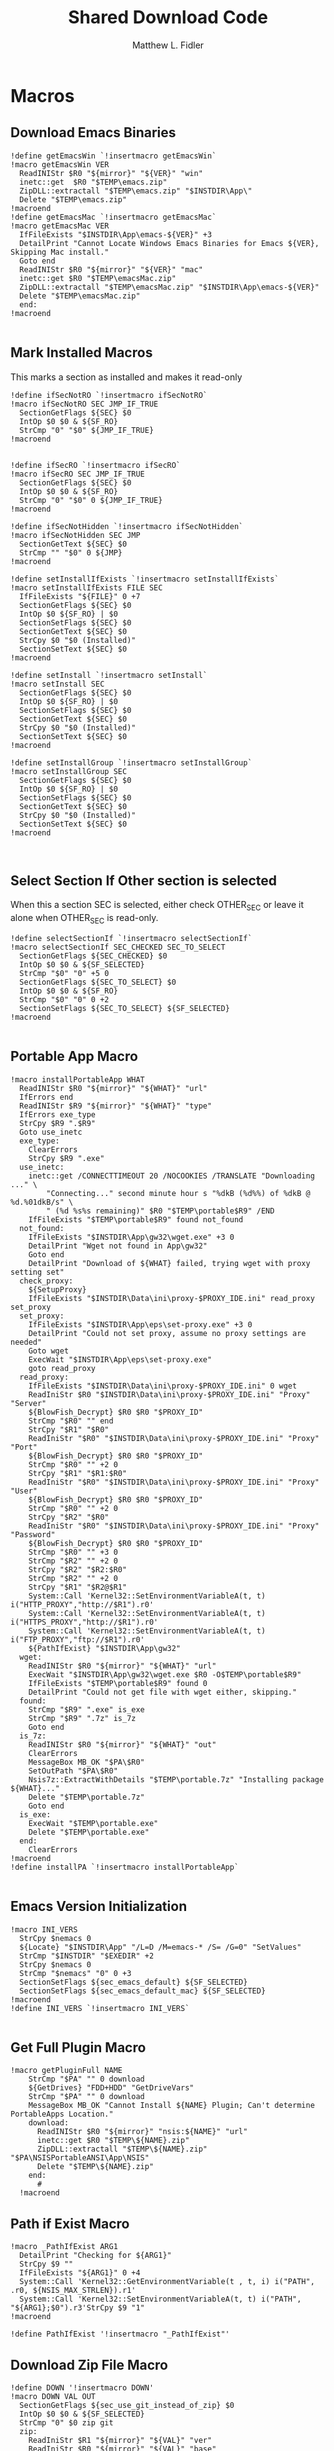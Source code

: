 #+TITLE: Shared Download Code
#+AUTHOR: Matthew L. Fidler
#+PROPERTY: tangle EmacsDownloadShared.nsh
* Macros
** Download Emacs Binaries
#+BEGIN_SRC nsis
  !define getEmacsWin `!insertmacro getEmacsWin`
  !macro getEmacsWin VER
    ReadINIStr $R0 "${mirror}" "${VER}" "win"
    inetc::get  $R0 "$TEMP\emacs.zip"
    ZipDLL::extractall "$TEMP\emacs.zip" "$INSTDIR\App\"
    Delete "$TEMP\emacs.zip"
  !macroend
  !define getEmacsMac `!insertmacro getEmacsMac`
  !macro getEmacsMac VER
    IfFileExists "$INSTDIR\App\emacs-${VER}" +3
    DetailPrint "Cannot Locate Windows Emacs Binaries for Emacs ${VER}, Skipping Mac install."
    Goto end
    ReadINIStr $R0 "${mirror}" "${VER}" "mac"
    inetc::get $R0 "$TEMP\emacsMac.zip"
    ZipDLL::extractall "$TEMP\emacsMac.zip" "$INSTDIR\App\emacs-${VER}"
    Delete "$TEMP\emacsMac.zip"
    end:
  !macroend
  
#+END_SRC


** Mark Installed Macros
This marks a section as installed and makes it read-only
#+BEGIN_SRC nsis
  !define ifSecNotRO `!insertmacro ifSecNotRO`
  !macro ifSecNotRO SEC JMP_IF_TRUE
    SectionGetFlags ${SEC} $0
    IntOp $0 $0 & ${SF_RO}
    StrCmp "0" "$0" ${JMP_IF_TRUE}
  !macroend
  
  
  !define ifSecRO `!insertmacro ifSecRO`
  !macro ifSecRO SEC JMP_IF_TRUE
    SectionGetFlags ${SEC} $0
    IntOp $0 $0 & ${SF_RO}
    StrCmp "0" "$0" 0 ${JMP_IF_TRUE}
  !macroend
  
  !define ifSecNotHidden `!insertmacro ifSecNotHidden`
  !macro ifSecNotHidden SEC JMP
    SectionGetText ${SEC} $0
    StrCmp "" "$0" 0 ${JMP}
  !macroend
  
  !define setInstallIfExists `!insertmacro setInstallIfExists`
  !macro setInstallIfExists FILE SEC
    IfFileExists "${FILE}" 0 +7
    SectionGetFlags ${SEC} $0
    IntOp $0 ${SF_RO} | $0
    SectionSetFlags ${SEC} $0
    SectionGetText ${SEC} $0
    StrCpy $0 "$0 (Installed)"
    SectionSetText ${SEC} $0
  !macroend
  
  !define setInstall `!insertmacro setInstall`
  !macro setInstall SEC
    SectionGetFlags ${SEC} $0
    IntOp $0 ${SF_RO} | $0
    SectionSetFlags ${SEC} $0
    SectionGetText ${SEC} $0
    StrCpy $0 "$0 (Installed)"
    SectionSetText ${SEC} $0
  !macroend
  
  !define setInstallGroup `!insertmacro setInstallGroup`
  !macro setInstallGroup SEC
    SectionGetFlags ${SEC} $0
    IntOp $0 ${SF_RO} | $0
    SectionSetFlags ${SEC} $0
    SectionGetText ${SEC} $0
    StrCpy $0 "$0 (Installed)"
    SectionSetText ${SEC} $0
  !macroend
  
  
#+END_SRC
** Select Section If Other section is selected
When this a section SEC is selected, either check OTHER_SEC or leave
it alone when OTHER_SEC is read-only.
#+BEGIN_SRC nsis
  !define selectSectionIf `!insertmacro selectSectionIf`
  !macro selectSectionIf SEC_CHECKED SEC_TO_SELECT
    SectionGetFlags ${SEC_CHECKED} $0
    IntOp $0 $0 & ${SF_SELECTED}
    StrCmp "$0" "0" +5 0
    SectionGetFlags ${SEC_TO_SELECT} $0
    IntOp $0 $0 & ${SF_RO}
    StrCmp "$0" "0" 0 +2
    SectionSetFlags ${SEC_TO_SELECT} ${SF_SELECTED}
  !macroend
  
#+END_SRC


** Portable App Macro
#+BEGIN_SRC nsis
  !macro installPortableApp WHAT
    ReadINIStr $R0 "${mirror}" "${WHAT}" "url"
    IfErrors end
    ReadINIStr $R9 "${mirror}" "${WHAT}" "type"
    IfErrors exe_type
    StrCpy $R9 ".$R9"
    Goto use_inetc
    exe_type:
      ClearErrors
      StrCpy $R9 ".exe"
    use_inetc:
      inetc::get /CONNECTTIMEOUT 20 /NOCOOKIES /TRANSLATE "Downloading ..." \
          "Connecting..." second minute hour s "%dkB (%d%%) of %dkB @ %d.%01dkB/s" \
          " (%d %s%s remaining)" $R0 "$TEMP\portable$R9" /END
      IfFileExists "$TEMP\portable$R9" found not_found
    not_found:
      IfFileExists "$INSTDIR\App\gw32\wget.exe" +3 0
      DetailPrint "Wget not found in App\gw32"
      Goto end
      DetailPrint "Download of ${WHAT} failed, trying wget with proxy setting set"
    check_proxy:
      ${SetupProxy}
      IfFileExists "$INSTDIR\Data\ini\proxy-$PROXY_IDE.ini" read_proxy set_proxy
    set_proxy:
      IfFileExists "$INSTDIR\App\eps\set-proxy.exe" +3 0
      DetailPrint "Could not set proxy, assume no proxy settings are needed"
      Goto wget
      ExecWait "$INSTDIR\App\eps\set-proxy.exe"
      goto read_proxy
    read_proxy:
      IfFileExists "$INSTDIR\Data\ini\proxy-$PROXY_IDE.ini" 0 wget
      ReadIniStr $R0 "$INSTDIR\Data\ini\proxy-$PROXY_IDE.ini" "Proxy" "Server"
      ${BlowFish_Decrypt} $R0 $R0 "$PROXY_ID"
      StrCmp "$R0" "" end
      StrCpy "$R1" "$R0"
      ReadIniStr "$R0" "$INSTDIR\Data\ini\proxy-$PROXY_IDE.ini" "Proxy" "Port"
      ${BlowFish_Decrypt} $R0 $R0 "$PROXY_ID"
      StrCmp "$R0" "" +2 0
      StrCpy "$R1" "$R1:$R0"
      ReadIniStr "$R0" "$INSTDIR\Data\ini\proxy-$PROXY_IDE.ini" "Proxy" "User"
      ${BlowFish_Decrypt} $R0 $R0 "$PROXY_ID"
      StrCmp "$R0" "" +2 0
      StrCpy "$R2" "$R0"
      ReadIniStr "$R0" "$INSTDIR\Data\ini\proxy-$PROXY_IDE.ini" "Proxy" "Password"
      ${BlowFish_Decrypt} $R0 $R0 "$PROXY_ID"
      StrCmp "$R0" "" +3 0
      StrCmp "$R2" "" +2 0
      StrCpy "$R2" "$R2:$R0"
      StrCmp "$R2" "" +2 0
      StrCpy "$R1" "$R2@$R1"
      System::Call 'Kernel32::SetEnvironmentVariableA(t, t) i("HTTP_PROXY","http://$R1").r0'
      System::Call 'Kernel32::SetEnvironmentVariableA(t, t) i("HTTPS_PROXY","http://$R1").r0'
      System::Call 'Kernel32::SetEnvironmentVariableA(t, t) i("FTP_PROXY","ftp://$R1").r0'
      ${PathIfExist} "$INSTDIR\App\gw32"
    wget:
      ReadINIStr $R0 "${mirror}" "${WHAT}" "url"
      ExecWait "$INSTDIR\App\gw32\wget.exe $R0 -O$TEMP\portable$R9"
      IfFileExists "$TEMP\portable$R9" found 0
      DetailPrint "Could not get file with wget either, skipping."
    found:
      StrCmp "$R9" ".exe" is_exe
      StrCmp "$R9" ".7z" is_7z
      Goto end
    is_7z:
      ReadINIStr $R0 "${mirror}" "${WHAT}" "out"
      ClearErrors
      MessageBox MB_OK "$PA\$R0"
      SetOutPath "$PA\$R0"
      Nsis7z::ExtractWithDetails "$TEMP\portable.7z" "Installing package ${WHAT}..."
      Delete "$TEMP\portable.7z"
      Goto end
    is_exe:
      ExecWait "$TEMP\portable.exe"
      Delete "$TEMP\portable.exe"
    end:
      ClearErrors
  !macroend
  !define installPA `!insertmacro installPortableApp`
  
#+END_SRC
** Emacs Version Initialization 
#+BEGIN_SRC nsis
  !macro INI_VERS
    StrCpy $nemacs 0
    ${Locate} "$INSTDIR\App" "/L=D /M=emacs-* /S= /G=0" "SetValues"
    StrCmp "$INSTDIR" "$EXEDIR" +2
    StrCpy $nemacs 0
    StrCmp "$nemacs" "0" 0 +3
    SectionSetFlags ${sec_emacs_default} ${SF_SELECTED}
    SectionSetFlags ${sec_emacs_default_mac} ${SF_SELECTED}
  !macroend
  !define INI_VERS `!insertmacro INI_VERS`
  
#+END_SRC

** Get Full Plugin Macro
#+BEGIN_SRC nsis
!macro getPluginFull NAME
    StrCmp "$PA" "" 0 download
    ${GetDrives} "FDD+HDD" "GetDriveVars"
    StrCmp "$PA" "" 0 download
    MessageBox MB_OK "Cannot Install ${NAME} Plugin; Can't determine PortableApps Location."
    download:
      ReadINIStr $R0 "${mirror}" "nsis:${NAME}" "url"
      inetc::get $R0 "$TEMP\${NAME}.zip"
      ZipDLL::extractall "$TEMP\${NAME}.zip" "$PA\NSISPortableANSI\App\NSIS"
      Delete "$TEMP\${NAME}.zip"
    end:
      #
  !macroend
#+END_SRC


** Path if Exist Macro
#+BEGIN_SRC nsis
!macro _PathIfExist ARG1
  DetailPrint "Checking for ${ARG1}"
  StrCpy $9 ""
  IfFileExists "${ARG1}" 0 +4
  System::Call 'Kernel32::GetEnvironmentVariable(t , t, i) i("PATH", .r0, ${NSIS_MAX_STRLEN}).r1'
  System::Call 'Kernel32::SetEnvironmentVariableA(t, t) i("PATH", "${ARG1};$0").r3'StrCpy $9 "1"
!macroend

!define PathIfExist '!insertmacro "_PathIfExist"'
#+END_SRC
** Download Zip File Macro
#+BEGIN_SRC nsis
  !define DOWN '!insertmacro DOWN'  
  !macro DOWN VAL OUT
    SectionGetFlags ${sec_use_git_instead_of_zip} $0
    IntOp $0 $0 & ${SF_SELECTED}
    StrCmp "0" $0 zip git
    zip:
      ReadIniStr $R1 "${mirror}" "${VAL}" "ver"
      ReadIniStr $R0 "${mirror}" "${VAL}" "base"
      ReadIniStr $R2 "${mirror}" "${VAL}" "ext"
      inetc::get "$R0$R1$R2" "$TEMP\${VAL}.zip"
      IfFileExists "$TEMP\${VAL}.zip" +3 0
      DetailPrint "Could not Download ${VAL}, skipping."
      Goto +2
      ZipDLL::extractall "$TEMP\${VAL}.zip" "${OUT}"
      Delete "$TEMP\${VAL}.zip"
      Goto end
    git:
      ReadIniStr $R0 "${mirror}" "${VAL}" "git"
      ReadIniStr $R1 "${mirror}" "${VAL}" "gitout"
      IfErrors 0 +3
      ClearErrors
      Goto zip
      ClearErrors
      DetailPrint "Using GIT"
      ExecWait "$PG clone $R0 ${OUT}\$R1"
      Goto end
    end:
      
  !macroend
  
#+END_SRC


** GnuWin32 Utilities Download
#+BEGIN_SRC nsis
  !macro  g32exist WHAT GO
    IfFileExists "$INSTDIR\App\gw32.ini" 0 g32exist_skip
    
    g32exist_skip:
      ClearErrors
  !macroend
  
  !macro g32down WHAT
    ReadINIStr $R0 "${mirror}" "gw32:${WHAT}" "bin.exe"
    IfErrors g32_zip
    inetc::get /CONNECTTIMEOUT 30 $R0 "$EXEDIR\App\gw32\${WHAT}.exe"
    WriteIniStr "$INSTDIR\App\gw32.ini" "${WHAT}.bin" "${WHAT}.exe" "1"
    Goto g32_exit
    g32_zip:
      ReadINIStr $R0 "${mirror}" "gw32:${WHAT}" "bin.zip"
      IfErrors g32_download
      inetc::get /CONNECTTIMEOUT 30 $R0 "$TEMP\${WHAT}-bin.zip" 
      IfFileExists "$TEMP\${WHAT}-bin.zip" 0 g32_exit
      ZipDLL::extractall "$TEMP\${WHAT}-bin.zip" "$TEMP\ep-${WHAT}"
      SetOutPath "$INSTDIR\App\gw32"
      StrCpy $R0 "${WHAT}"
      StrCpy $R1 "bin"
      ${Locate} "$TEMP\ep-${WHAT}\bin" "/L=F /M=* /S= /G=0" "AddGW"
      CopyFiles /SILENT "$TEMP\ep-${WHAT}\bin\*.*" "$INSTDIR\App\gw32"
      RmDir /r "$TEMP\ep-${WHAT}"
      Delete "$TEMP\${WHAT}-bin.zip"
      ReadINIStr $R0 "${mirror}" "gw32:${WHAT}" "dep.zip"
      IfErrors g32_exit
      inetc::get /CONNECTTIMEOUT 30 $R0 "$TEMP\${WHAT}-dep.zip"
      IfFileExists "$TEMP\${WHAT}-dep.zip" 0 g32_exit
      ZipDLL::extractall "$TEMP\${WHAT}-dep.zip" "$TEMP\ep-${WHAT}"
      SetOutPath "$INSTDIR\App\gw32"
      StrCpy $R0 "${WHAT}"
      StrCpy $R1 "dep"
      ${Locate} "$TEMP\ep-${WHAT}\bin" "/L=F /M=* /S= /G=0" "AddGW"
      CopyFiles /SILENT "$TEMP\ep-${WHAT}\bin\*.*" "$INSTDIR\App\gw32"
      RmDir /r "$TEMP\ep-${WHAT}"
      Delete "$TEMP\${WHAT}-dep.zip"
    g32_download:
      ClearErrors
      inetc::get /CONNECTTIMEOUT 30 \
          "http://gnuwin32.sourceforge.net/downlinks/${WHAT}-bin-zip.php" \
          "$TEMP\${WHAT}-bin.zip" 
      IfFileExists "$TEMP\${WHAT}-bin.zip" 0 g32_exit
      ZipDLL::extractall "$TEMP\${WHAT}-bin.zip" "$TEMP\ep-${WHAT}"
      SetOutPath "$INSTDIR\App\gw32"
      StrCpy $R0 "${WHAT}"
      StrCpy $R1 "bin"
      ${Locate} "$TEMP\ep-${WHAT}\bin" "/L=F /M=* /S= /G=0" "AddGW"
      CopyFiles /SILENT "$TEMP\ep-${WHAT}\bin\*.*" "$INSTDIR\App\gw32"
      RmDir /r "$TEMP\ep-${WHAT}"
      Delete "$TEMP\${WHAT}-bin.zip"
      inetc::get /CONNECTTIMEOUT 30 \
          "http://gnuwin32.sourceforge.net/downlinks/${WHAT}-dep-zip.php" \
          "$TEMP\${WHAT}-dep.zip"
      IfFileExists "$TEMP\${WHAT}-dep.zip" 0 g32_exit
      ZipDLL::extractall "$TEMP\${WHAT}-dep.zip" "$TEMP\ep-${WHAT}"
      SetOutPath "$INSTDIR\App\gw32"
      StrCpy $R1 "dep"
      ${Locate} "$TEMP\ep-${WHAT}\bin" "/L=F /M=* /S= /G=0" "AddGW"
      CopyFiles /SILENT "$TEMP\ep-${WHAT}\bin\*.*" "$INSTDIR\App\gw32"
      RmDir /r "$TEMP\ep-${WHAT}"
      Delete "$TEMP\${WHAT}-dep.zip"
    g32_exit:
      ClearErrors
  !macroend
  
  Function AddGW
    WriteINIStr "$INSTDIR\App\gw32.ini" "$R0.$R1" "$R7" "1"
    StrCmp "$R1" "dep" 0 skip_dep
    WriteINIStr "$INSTDIR\App\gw32.ini" "$R7" "$R0" "1"
    skip_dep:
      Push $0
  FunctionEnd
  
#+END_SRC

** GnuWin32 Remove 
This removes a gnuwin32 package.
#+BEGIN_SRC nsis
  !macro g32rm WHAT
    IfFileExists "$INSTDIR\App\gw32.ini" 0 g32rmnotinstalled_${WHAT}
    EnumINI::SectionExist "$INSTDIR\App\gw32.ini" "${WHAT}.bin"
    Pop $R0
    StrCmp "$R0" "1" 0 g32rmnotinstalled_${WHAT}
    EnumINI::Section "$INSTDIR\App\gw32.ini" "${WHAT}.bin"
    Pop $R0
    StrCmp "$R0" error g32rmnotinstalled_${WHAT}
    loop_g32rm_${WHAT}:
      IntCmp $R0 "0" loop_g32rm_${WHAT}_done loop_g32rm_${WHAT}_done 0
      Pop $R1
      Delete "$INSTDIR\App\gw32\$R1"
      IntOp $R0 $R0 - 1
      Goto loop_g32rm_${WHAT}
    loop_g32rm_${WHAT}_done:
      DeleteIniSec "$INSTDIR\App\gw32.ini" "${WHAT}.bin"
      ## Try to remove dependencies
      EnumINI::Section "$INSTDIR\App\gw32.ini" "${WHAT}.dep"
      Pop $R0
      StrCmp "$R0" error g32rmnotinstalled_${WHAT}
    loop_g32rm_dep_${WHAT}:
      IntCmp $R0 "0" loop_g32rm_dep_${WHAT}_done loop_g32rm_dep_${WHAT}_done 0
      Pop $R1
      EnumINI::Section "$INSTDIR\App\gw32.ini" "$R1"
      Pop $R2
      StrCmp "$R2" error g32nodep_${WHAT}
      StrCmp "$R2" "1" g32depdel_${WHAT}
    loop_g32rm_dep_${WHAT}2:
      IntCmp $R2 "0" loop_g32rm_dep_${WHAT}_done2 loop_g32rm_dep_${WHAT}_done2 0
      Pop $R3
      IntOp $R2 $R2 - 1
      Goto loop_g32rm_dep_${WHAT}2
    loop_g32rm_dep_${WHAT}_done2:
      DeleteIniStr "$INSTDIR\App\gw32.ini" "$R1" "${WHAT}"
      Goto g32nodep_${WHAT}
    g32depdel_${WHAT}:
      Pop $R2
      StrCmp "$R2" "${WHAT}" 0 g32nodep_${WHAT}
      Delete "$INSTDIR\App\gw32\$R1"
      DeleteIniSec "$INSTDIR\App\gw32.ini" "${WHAT}.dep"
    g32nodep_${WHAT}:
      IntOp $R0 $R0 - 1
      Goto loop_g32rm_dep_${WHAT}
    loop_g32rm_dep_${WHAT}_done: 
      DeleteIniSec "$INSTDIR\App\gw32.ini" "${WHAT}.dep"
    g32rminstalled_${WHAT}:
      
    g32rmnotinstalled_${WHAT}:
    ClearErrors
  !macroend
  
#+END_SRC

** GnuWin32 Is Installed?
#+BEGIN_SRC nsis
  !macro g32installed WHAT SEC
    IfFileExists "$INSTDIR\App\gw32.ini" 0 "g32notinstalled_${WHAT}_${SEC}"
    EnumINI::SectionExist "$INSTDIR\App\gw32.ini" "${WHAT}.bin"
    Pop $R0
    StrCmp "$R0" "1" 0 "g32notinstalled_${WHAT}_${SEC}"
    EnumINI::Section "$INSTDIR\App\gw32.ini" "${WHAT}.bin"
    Pop $R0
    StrCmp "$R0" "error" "g32notinstalled_${WHAT}_${SEC}"
    StrCpy $R3 "1"
    "loop_g32_${WHAT}_${SEC}:"
      IntCmp $R0 "0" "loop_g32_${WHAT}_${SEC}_done" "loop_g32_${WHAT}_${SEC}_done" 0
      Pop $R1
      StrCmp $R3 "0" +3
      IfFileExists "$INSTDIR\App\gw32\$R1" +2
      StrCpy $R3 "0"
      IntOp $R0 $R0 - 1
      Goto "loop_g32_${WHAT}_${SEC}"
    "loop_g32_${WHAT}_${SEC}_done:"
      StrCmp $R3 "0" "g32notinstalled_${WHAT}_${SEC}" "g32installed_${WHAT}_${SEC}"
    "g32installed_${WHAT}_${SEC}:"
      SectionGetFlags ${SEC} $0
      IntOp $0 ${SF_RO} | $0
      SectionSetFlags ${SEC} $0
      SectionGetText ${SEC} $0
      StrCpy $0 "$0 (Installed)"
      SectionSetText ${SEC} $0
      "g32notinstalled_${WHAT}_${SEC}:"
      ClearErrors
      
  !macroend
  !define g32installed `!insertmacro g32installed`
  
  !macro g32removed WHAT SEC
    IfFileExists "$INSTDIR\App\gw32.ini" 0 "rg32notinstalled_${WHAT}_${SEC}"
    EnumINI::SectionExist "$INSTDIR\App\gw32.ini" "${WHAT}.bin"
    Pop $R0
    StrCmp "$R0" "1" 0 "rg32notinstalled_${WHAT}_${SEC}"
    EnumINI::Section "$INSTDIR\App\gw32.ini" "${WHAT}.bin"
    Pop $R0
    StrCmp "$R0" "error" "rg32notinstalled_${WHAT}_${SEC}"
    StrCpy $R3 "1"
    "loop_rg32_${WHAT}_${SEC}:"
    IntCmp $R0 "0" "loop_rg32_${WHAT}_${SEC}_done" "loop_rg32_${WHAT}_${SEC}_done" 0
    Pop $R1
    StrCmp $R3 "0" +3
    IfFileExists "$INSTDIR\App\gw32\$R1" +2
    StrCpy $R3 "0"
    IntOp $R0 $R0 - 1
    Goto "loop_rg32_${WHAT}_${SEC}"
    "loop_rg32_${WHAT}_${SEC}_done:"
    StrCmp $R3 "0" "rg32notinstalled_${WHAT}_${SEC}" "rg32installed_${WHAT}_${SEC}"
    "rg32notinstalled_${WHAT}_${SEC}:"
    SectionGetFlags ${SEC} $0
    IntOp $0 ${SF_RO} | $0
    SectionSetFlags ${SEC} $0
    SectionSetText ${SEC} ""
    "rg32installed_${WHAT}_${SEC}:"
    ClearErrors
    
  !macroend
  !define g32removed `!insertmacro g32removed`
  
#+END_SRC

